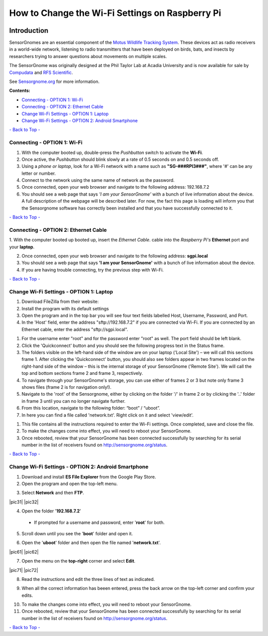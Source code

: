 ************************************************
How to Change the Wi-Fi Settings on Raspberry Pi
************************************************

.. image:: images/finished_sg.jpg
  :alt: A finished Sensorgnome, ready to be deployed.
  :height: 300px
  :align: center

.. _introduction:

Introduction
============
SensorGnomes are an essential component of the `Motus Wildlife Tracking System <https://motus.org/>`_. These devices act as radio receivers in a world-wide network, listening to radio transmitters that have been deployed on birds, bats, and insects by researchers trying to answer questions about movements on multiple scales.

The SensorGnome was originally designed at the Phil Taylor Lab at Acadia University and is now available for sale by `Compudata <https://compudata.ca/sensorgnome/>`_ and `RFS Scientific <https://www.rfsscientific.com/>`_.

See `Sensorgnome.org <https://sensorgnome.org/>`_ for more information.

**Contents:**

* `Connecting - OPTION 1: Wi-Fi <#connecting-wifi>`_
* `Connecting - OPTION 2: Ethernet Cable <#connecting-ethernet>`_
* `Change Wi-Fi Settings - OPTION 1: Laptop <#change-wifi-laptop>`_
* `Change Wi-Fi Settings - OPTION 2: Android Smartphone <#change-wifi-android>`_


`- Back to Top - <#>`_

.. _connecting-wifi:

Connecting - OPTION 1: **Wi-Fi**
-----------------------------------------------------------


.. youtube:: d0x9dIOvAr4

1. With the computer booted up, double-press the *Pushbutton* switch to activate the **Wi-Fi**.

2. Once active, the *Pushbutton* should blink slowly at a rate of 0.5 seconds on and 0.5 seconds off.

3. Using a *phone or laptop*, look for a Wi-Fi network with a name such as **"SG-###RPI3###"**, where '#' can be any letter or number.

4. Connect to the network using the same name of network as the password.

5. Once connected, open your web browser and navigate to the following address: 192.168.7.2

6. You should see a web page that says *'I am your SensorGnome'* with a bunch of live information about the device. A full description of the webpage will be described later. For now, the fact this page is loading will inform you that the Sensorgnome software has correctly been installed and that you have successfully connected to it.

`- Back to Top - <#>`_

.. _connecting-ethernet:

Connecting - OPTION 2: **Ethernet Cable**
-----------------------------------------------

1. With the computer booted up booted up, insert the *Ethernet Cable*.
cable into the *Raspberry Pi's* **Ethernet** port and your **laptop**.

2. Once connected, open your web browser and navigate to the following address: **sgpi.local**

3. You should see a web page that says **'I am your SensorGnome'** with a bunch of live information about the device.

4. If you are having trouble connecting, try the previous step with Wi-Fi.

`- Back to Top - <#>`_

.. _change-wifi-laptop:

Change Wi-Fi Settings - OPTION 1: **Laptop**
--------------------------------------------------


#. Download FileZilla from their website:
#. Install the program with its default settings
#. Open the program and in the top bar you will see four text fields labelled Host, Username, Password, and Port.

#. In the 'Host' field, enter the address "sftp://192.168.7.2" if you are connected via Wi-Fi. If you are connected by an Ethernet cable, enter the address "sftp://sgpi.local".

.. image:: images/FileZilla_01.png
  :height: 300px
  :align: center
  
#. For the username enter "root" and for the password enter "root" as well. The port field should be left blank.

#. Click the 'Quickconnect' button and you should see the following progress text in the Status frame.

#. The folders visible on the left-hand side of the window are on your laptop ('Local Site') – we will call this sections frame 1. After clicking the 'Quickconnect' button, you should also see folders appear in two frames located on the right-hand side of the window – this is the internal storage of your SensorGnome ('Remote Site'). We will call the top and bottom sections frame 2 and frame 3, respectively.

#. To navigate through your SensorGnome's storage, you can use either of frames 2 or 3 but note only frame 3 shows files (frame 2 is for navigation only!).

#. Navigate to the 'root' of the Sensorgnome, either by clicking on the folder '/' in frame 2 or by clicking the '..' folder in frame 3 until you can no longer navigate further.

#. From this location, navigate to the following folder: “boot” / “uboot”.

#. In here you can find a file called 'network.txt'. Right click on it and select 'view/edit'.

.. image:: images/network-txt_screencap_raw.PNG
  :height: 300px
  :align: center

#. This file contains all the instructions required to enter the Wi-Fi settings. Once completed, save and close the file.

#. To make the changes come into effect, you will need to reboot your SensorGnome.

#. Once rebooted, review that your SensorGnome has been connected successfully by searching for its serial number in the list of receivers found on http://sensorgnome.org/status.


`- Back to Top - <#>`_

.. _change-wifi-android:

Change Wi-Fi Settings - OPTION 2: **Android Smartphone**
--------------------------------------------------------

1. Download and install **ES File Explorer** from the Google Play Store.

2. Open the program and open the top-left menu.

.. image:: images/Wi-Fi_android_step-01.jpg
  :height: 300px
  :align: center

3. Select **Network** and then **FTP**.

|pic31|  |pic32|

.. |pic31| image:: images/Wi-Fi_android_step-02.jpg
  :height: 300px
  :align: center
.. |pic32| image:: images/Wi-Fi_android_step-03.jpg
  :height: 300px
  :align: center

4. Open the folder '**192.168.7.2**' 

 * If prompted for a username and password, enter '**root**' for both.

.. image:: images/Wi-Fi_android_step-04.jpg
  :height: 300px
  :align: center

5. Scroll down until you see the '**boot**' folder and open it.

.. image:: images/Wi-Fi_android_step-06.jpg
  :height: 300px
  :align: center

6. Open the '**uboot**' folder and then open the file named '**network.txt**'.

|pic61|  |pic62|

.. |pic61| image:: images/Wi-Fi_android_step-07.jpg
  :height: 300px
  :align: center
.. |pic62| image:: images/Wi-Fi_android_step-08.jpg
  :height: 300px
  :align: center

7. Open the menu on the **top-right** corner and select **Edit**.

|pic71|  |pic72|

.. |pic71| image:: images/Wi-Fi_android_step-09.jpg
  :height: 300px
  :align: center
.. |pic72| image:: images/Wi-Fi_android_step-10.jpg
  :height: 300px
  :align: center

8. Read the instructions and edit the three lines of text as indicated.

.. image:: images/Wi-Fi_android_step-11.jpg
  :height: 300px
  :align: center

9. When all the correct information has beeen entered, press the back arrow on the top-left corner and confirm your edits.

.. image:: images/Wi-Fi_android_step-12.jpg
  :height: 300px
  :align: center

10. To make the changes come into effect, you will need to reboot your SensorGnome.

11. Once rebooted, review that your SensorGnome has been connected successfully by searching for its serial number in the list of receivers found on http://sensorgnome.org/status.


`- Back to Top - <#>`_